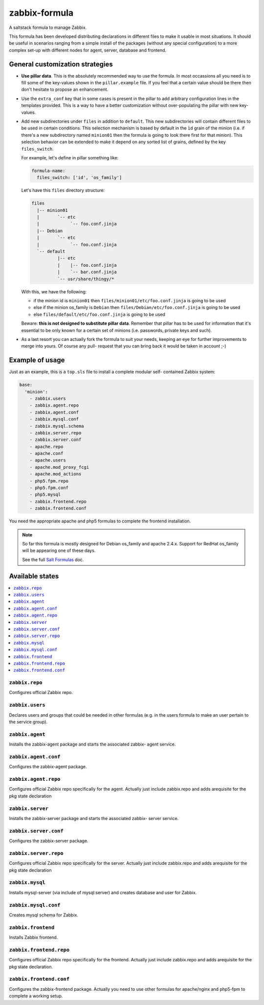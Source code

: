 ==============
zabbix-formula
==============

A saltstack formula to manage Zabbix.

This formula has been developed distributing declarations in different files to
make it usable in most situations. It should be useful in scenarios ranging from
a simple install of the packages (without any special configuration) to a more
complex set-up with different nodes for agent, server, database and frontend.

General customization strategies
================================

* **Use pillar data**. This is the absolutely recommended way to use the
  formula. In most occassions all you need is to fill some of the key-values
  shown in the ``pillar.example`` file. If you feel that a certain value
  should be there then don't hesitate to propose an enhancement.

* Use the ``extra_conf`` key that in some cases is present in the pillar to add
  arbitrary configuration lines in the templates provided. This is a way to have
  a better customization without over-populating the pillar with new key-values.

* Add new subdirectories under ``files`` in addition to ``default``. This
  new subdirectories will contain different files to be used in certain
  conditions. This selection mechanism is based by default in the ``ìd`` grain
  of the minion (i.e. if there's a new subdirectory named ``minion01`` then
  the formula is going to look there first for that minion). This selection
  behavior can be extended to make it depend on any sorted list of grains,
  defined by the key ``files_switch``.

  For example, let's define in pillar something like:

  .. code:: yaml

      formula-name:
        files_switch: ['id', 'os_family']

  Let's have this ``files`` directory structure:

  .. code:: asciidoc

      files
        |-- minion01
        |       `-- etc
        |            `-- foo.conf.jinja
        |-- Debian
        |       `-- etc
        |            `-- foo.conf.jinja
        `-- default
                |-- etc
                |    |-- foo.conf.jinja
                |    `-- bar.conf.jinja
                `-- usr/share/thingy/*

  With this, we have the following:

  * if the minion id is ``minion01`` then ``files/minion01/etc/foo.conf.jinja``
    is going to be used

  * else if the minion os_family is ``Debian`` then
    ``files/Debian/etc/foo.conf.jinja`` is going to be used

  * else ``files/default/etc/foo.conf.jinja`` is going to be used

  Beware: **this is not designed to substitute pillar data**. Remember that
  pillar has to be used for information that it's essential to be only known for
  a certain set of minions (i.e. passwords, private keys and such).

* As a last resort you can actually fork the formula to suit your needs, keeping
  an eye for further improvements to merge into yours. Of course any pull-
  request that you can bring back it would be taken in account ;-)


Example of usage
================

Just as an example, this is a ``top.sls`` file to install a complete modular
self- contained Zabbix system:

.. code:: yaml

    base:
      'minion':
        - zabbix.users
        - zabbix.agent.repo
        - zabbix.agent.conf
        - zabbix.mysql.conf
        - zabbix.mysql.schema
        - zabbix.server.repo
        - zabbix.server.conf
        - apache.repo
        - apache.conf
        - apache.users
        - apache.mod_proxy_fcgi
        - apache.mod_actions
        - php5.fpm.repo
        - php5.fpm.conf
        - php5.mysql
        - zabbix.frontend.repo
        - zabbix.frontend.conf

You need the appropriate apache and php5 formulas to complete the frontend
installation.

.. note::

    So far this formula is mostly designed for Debian os_family and apache
    2.4.x. Support for RedHat os_family will be appearing one of these days.

    See the full `Salt Formulas
    <http://docs.saltstack.com/en/latest/topics/development/conventions/formulas.html>`_ doc.

Available states
================

.. contents::
    :local:

``zabbix.repo``
----------------

Configures official Zabbix repo.

``zabbix.users``
----------------

Declares users and groups that could be needed in other formulas (e.g. in the
users formula to make an user pertain to the service group).

``zabbix.agent``
----------------

Installs the zabbix-agent package and starts the associated zabbix-
agent service.

``zabbix.agent.conf``
---------------------

Configures the zabbix-agent package.

``zabbix.agent.repo``
---------------------

Configures official Zabbix repo specifically for the agent. Actually just
include zabbix.repo and adds arequisite for the pkg state declaration

``zabbix.server``
-----------------

Installs the zabbix-server package and starts the associated zabbix-
server service.

``zabbix.server.conf``
----------------------

Configures the zabbix-server package.

``zabbix.server.repo``
----------------------

Configures official Zabbix repo specifically for the server. Actually just
include zabbix.repo and adds arequisite for the pkg state declaration

``zabbix.mysql``
----------------

Installs mysql-server (via include of mysql.server) and creates database and
user for Zabbix.

``zabbix.mysql.conf``
---------------------

Creates mysql schema for Zabbix.

``zabbix.frontend``
-------------------

Installs Zabbix frontend.

``zabbix.frontend.repo``
----------------------

Configures official Zabbix repo specifically for the frontend. Actually just
include zabbix.repo and adds arequisite for the pkg state declaration.

``zabbix.frontend.conf``
----------------------

Configures the zabbix-frontend package. Actually you need to use other formulas
for apache/nginx and php5-fpm to complete a working setup.
